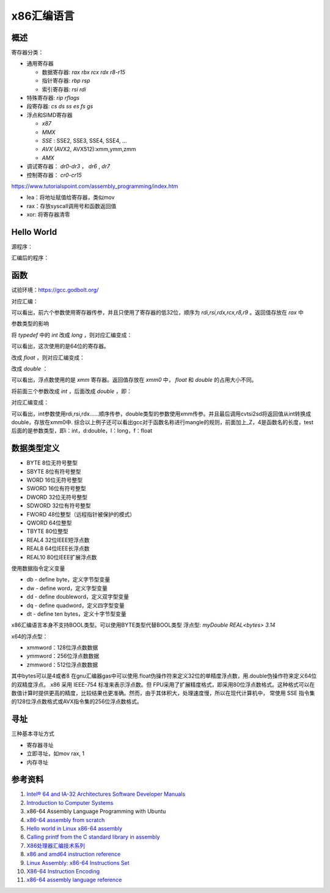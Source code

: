 x86汇编语言
=======================

概述
------------------------------------------------

寄存器分类：

+ 通用寄存器
  
  + 数据寄存器: `rax rbx rcx rdx r8-r15`
  + 指针寄存器: `rbp rsp`
  + 索引寄存器: `rsi rdi`
  
+ 特殊寄存器: `rip rflags`
+ 段寄存器: `cs ds ss es fs gs`
+ 浮点和SIMD寄存器

  + `x87`
  + `MMX`
  + `SSE` : SSE2, SSE3, SSE4, SSE4, …
  + `AVX` (AVX2, AVX512):xmm,ymm,zmm
  + `AMX`

+ 调试寄存器： `dr0-dr3` ， `dr6` , `dr7`
+ 控制寄存器： `cr0-cr15`

https://www.tutorialspoint.com/assembly_programming/index.htm

+ lea：将地址赋值给寄存器，类似mov
+ rax：存放syscall调用号和函数返回值
+ xor: 将寄存器清零

Hello World
------------------------------------------------

源程序：

.. code-block:: c++
    :linenos:

    #include <unistd.h>
    #include <cstdlib>

    int main () {
        write(1,"hello world",11);
        write(1,"\n",1);
        exit(0);
    }

汇编后的程序：

.. code-block:: asm
    :linenos:

    .LC0:
            .string "hello world"
    .LC1:
            .string "\n"
    main:
            push    rbp
            mov     rbp, rsp
            mov     edx, 11
            mov     esi, OFFSET FLAT:.LC0
            mov     edi, 1
            call    write
            mov     edx, 1
            mov     esi, OFFSET FLAT:.LC1
            mov     edi, 1
            call    write
            mov     edi, 0
            call    exit

函数
------------------------------------------------

试验环境：https://gcc.godbolt.org/

.. code-block:: c++
    :linenos:

    typedef int dtype;
    dtype test(dtype a,dtype b,dtype c,dtype d,dtype e, dtype f, dtype g) {
        return a;
    }

对应汇编：

.. code-block:: asm
    :linenos:

    _Z4testiiiiiii:
            push    rbp
            mov     rbp, rsp
            mov     DWORD PTR [rbp-4], edi
            mov     DWORD PTR [rbp-8], esi
            mov     DWORD PTR [rbp-12], edx
            mov     DWORD PTR [rbp-16], ecx
            mov     DWORD PTR [rbp-20], r8d
            mov     DWORD PTR [rbp-24], r9d
            mov     eax, DWORD PTR [rbp-4]
            pop     rbp
            ret

可以看出，前六个参数使用寄存器传参，并且只使用了寄存器的低32位，顺序为 `rdi,rsi,rdx,rcx,r8,r9` 。返回值存放在 `rax` 中

参数类型的影响

将 `typedef` 中的 `int` 改成 `long` ，则对应汇编变成：

.. code-block:: asm
    :linenos:

    _Z4testlllllll:
            push    rbp
            mov     rbp, rsp
            mov     QWORD PTR [rbp-8], rdi
            mov     QWORD PTR [rbp-16], rsi
            mov     QWORD PTR [rbp-24], rdx
            mov     QWORD PTR [rbp-32], rcx
            mov     QWORD PTR [rbp-40], r8
            mov     QWORD PTR [rbp-48], r9
            mov     rax, QWORD PTR [rbp-8]
            pop     rbp
            ret

可以看出，这次使用的是64位的寄存器。

改成 `float` ，则对应汇编变成：

.. code-block:: asm
    :linenos:

    _Z4testfffffff:
            push    rbp
            mov     rbp, rsp
            movss   DWORD PTR [rbp-4], xmm0
            movss   DWORD PTR [rbp-8], xmm1
            movss   DWORD PTR [rbp-12], xmm2
            movss   DWORD PTR [rbp-16], xmm3
            movss   DWORD PTR [rbp-20], xmm4
            movss   DWORD PTR [rbp-24], xmm5
            movss   DWORD PTR [rbp-28], xmm6
            movss   xmm0, DWORD PTR [rbp-4]
            pop     rbp
            ret

改成 `double` ：

.. code-block:: asm
    :linenos:

    _Z4testddddddd:
            push    rbp
            mov     rbp, rsp
            movsd   QWORD PTR [rbp-8], xmm0
            movsd   QWORD PTR [rbp-16], xmm1
            movsd   QWORD PTR [rbp-24], xmm2
            movsd   QWORD PTR [rbp-32], xmm3
            movsd   QWORD PTR [rbp-40], xmm4
            movsd   QWORD PTR [rbp-48], xmm5
            movsd   QWORD PTR [rbp-56], xmm6
            movsd   xmm0, QWORD PTR [rbp-8]
            movq    rax, xmm0
            movq    xmm0, rax
            pop     rbp
            ret

可以看出，浮点数使用的是 `xmm` 寄存器。返回值存放在 `xmm0` 中， `float` 和 `double` 的占用大小不同。

将前面三个参数改成 `int` ，后面改成 `double` ，即：

.. code-block:: c++
    :linenos:

    typedef double dtype;

    dtype test(int a,int b,int c,dtype d,dtype e, dtype f, dtype g) {
        return a;
    }

对应汇编变成：

.. code-block:: asm
    :linenos:

    _Z4testiiidddd:
            push    rbp
            mov     rbp, rsp
            mov     DWORD PTR [rbp-4], edi
            mov     DWORD PTR [rbp-8], esi
            mov     DWORD PTR [rbp-12], edx
            movsd   QWORD PTR [rbp-24], xmm0
            movsd   QWORD PTR [rbp-32], xmm1
            movsd   QWORD PTR [rbp-40], xmm2
            movsd   QWORD PTR [rbp-48], xmm3
            pxor    xmm0, xmm0
            cvtsi2sd        xmm0, DWORD PTR [rbp-4]
            movq    rax, xmm0
            movq    xmm0, rax
            pop     rbp
            ret

可以看出，int参数使用rdi,rsi,rdx……顺序传参，double类型的参数使用xmm传参。并且最后调用cvtsi2sd将返回值从int转换成double，存放在xmm0中.
综合以上例子还可以看出gcc对于函数名称进行mangle的规则，前面加上_Z，4是函数名的长度，test后面的是参数类型，即i：int，d:double，l：long，f：float

数据类型定义
------------------------------------------------

+ BYTE 8位无符号整型   
+ SBYTE 8位有符号整型   
+ WORD 16位无符号整型   
+ SWORD 16位有符号整型   
+ DWORD 32位无符号整型   
+ SDWORD 32位有符号整型   
+ FWORD 48位整型（远程指针被保护的模式）   
+ QWORD 64位整型 
+ TBYTE 80位整型
+ REAL4 32位IEEE短浮点数 
+ REAL8 64位IEEE长浮点数 
+ REAL10 80位IEEE扩展浮点数

使用数据指令定义变量

+ db - define byte，定义字节型变量                                                                                                                      
+ dw - define word，定义字型变量                                                                                                                        
+ dd - define doubleword，定义双字型变量                                                                                                                
+ dq - define quadword，定义四字型变量                                                                                                                  
+ dt - define ten bytes，定义十字节型变量

x86汇编语言本身不支持BOOL类型。可以使用BYTE类型代替BOOL类型
浮点型: `myDouble REAL<bytes> 3.14`

x64的浮点型：

+ xmmword：128位浮点数数据                                                                                                                              
+ ymmword：256位浮点数数据                                                                                                                              
+ zmmword：512位浮点数数据

其中bytes可以是4或者8
在gnu汇编器gas中可以使用.float伪操作符来定义32位的单精度浮点数，用.double伪操作符来定义64位的双精度浮点。
x86 采用 IEEE-754 标准来表示浮点数。但 FPU采用了扩展精度格式，即采用80位浮点数格式。这种格式可以在数值计算时提供更高的精度，比较结果也更准确。然而，由于其体积大，处理速度慢，所以在现代计算机中， 常使用 SSE 指令集的128位浮点数格式或AVX指令集的256位浮点数格式。

寻址
------------------------------------------------

三种基本寻址方式

+ 寄存器寻址 
+ 立即寻址，如mov rax, 1
+ 内存寻址 

参考资料
------------------------------------------------

#. `Intel® 64 and IA-32 Architectures Software Developer Manuals <https://www.intel.com/content/www/us/en/developer/articles/technical/intel-sdm.html>`_
#. `Introduction to Computer Systems <https://cs0330-fall2023.github.io/>`_
#. x86-64 Assembly Language Programming with Ubuntu
#. `x86-64 assembly from scratch <https://www.conradk.com/2017/06/06/x86-64-assembly-from-scratch>`_
#. `Hello world in Linux x86-64 assembly <https://jameshfisher.com/2018/03/10/linux-assembly-hello-world/>`_
#. `Calling printf from the C standard library in assembly <https://www.mourtada.se/calling-printf-from-the-c-standard-library-in-assembly>`_
#. `X86处理器汇编技术系列 <https://blog.51cto.com/u_15333820/category3>`_
#. `x86 and amd64 instruction reference <https://www.felixcloutier.com/x86>`_
#. `Linux Assembly: x86-64 Instructions Set <https://linasm.sourceforge.net/docs/instructions/index.php>`_
#. `X86-64 Instruction Encoding <https://wiki.osdev.org/X86-64_Instruction_Encoding>`_
#. `x86-64 assembly language reference <https://inst.eecs.berkeley.edu/~cs164/fa23/resources/Assembly-Reference.html>`_